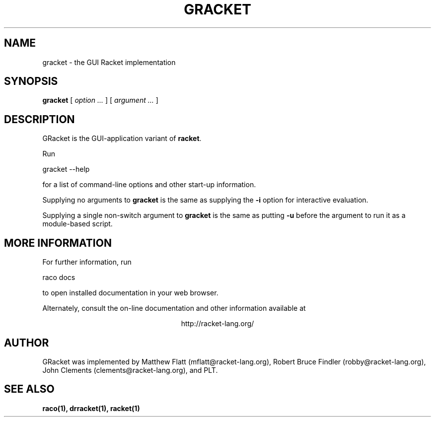 \" dummy line
.TH GRACKET 1 "May 2010"
.UC 4
.SH NAME
gracket \- the GUI Racket implementation
.SH SYNOPSIS
.B gracket
[
.I option ...
] [
.I argument ...
]

.SH DESCRIPTION
GRacket is the GUI-application variant of
.BR racket .

.PP
Run
.PP
   gracket --help
.PP
for a list of command-line options and other start-up information.

.PP
Supplying no arguments to
.B gracket
is the same as supplying the
.B -i
option for interactive evaluation.

.PP
Supplying a single non-switch argument to
.B gracket
is the same as putting
.B -u
before the argument to run it as a module-based script.

.SH MORE INFORMATION
For further information, run
.PP
   raco docs
.PP
to open installed documentation in your web browser.

.PP
Alternately, consult the on-line
documentation and other information available at
.PP
.ce 1
http://racket-lang.org/

.SH AUTHOR
GRacket was implemented by Matthew Flatt (mflatt@racket-lang.org),
Robert Bruce Findler (robby@racket-lang.org),
John Clements (clements@racket-lang.org), and PLT.

.SH SEE ALSO
.BR raco(1),
.BR drracket(1),
.BR racket(1)
